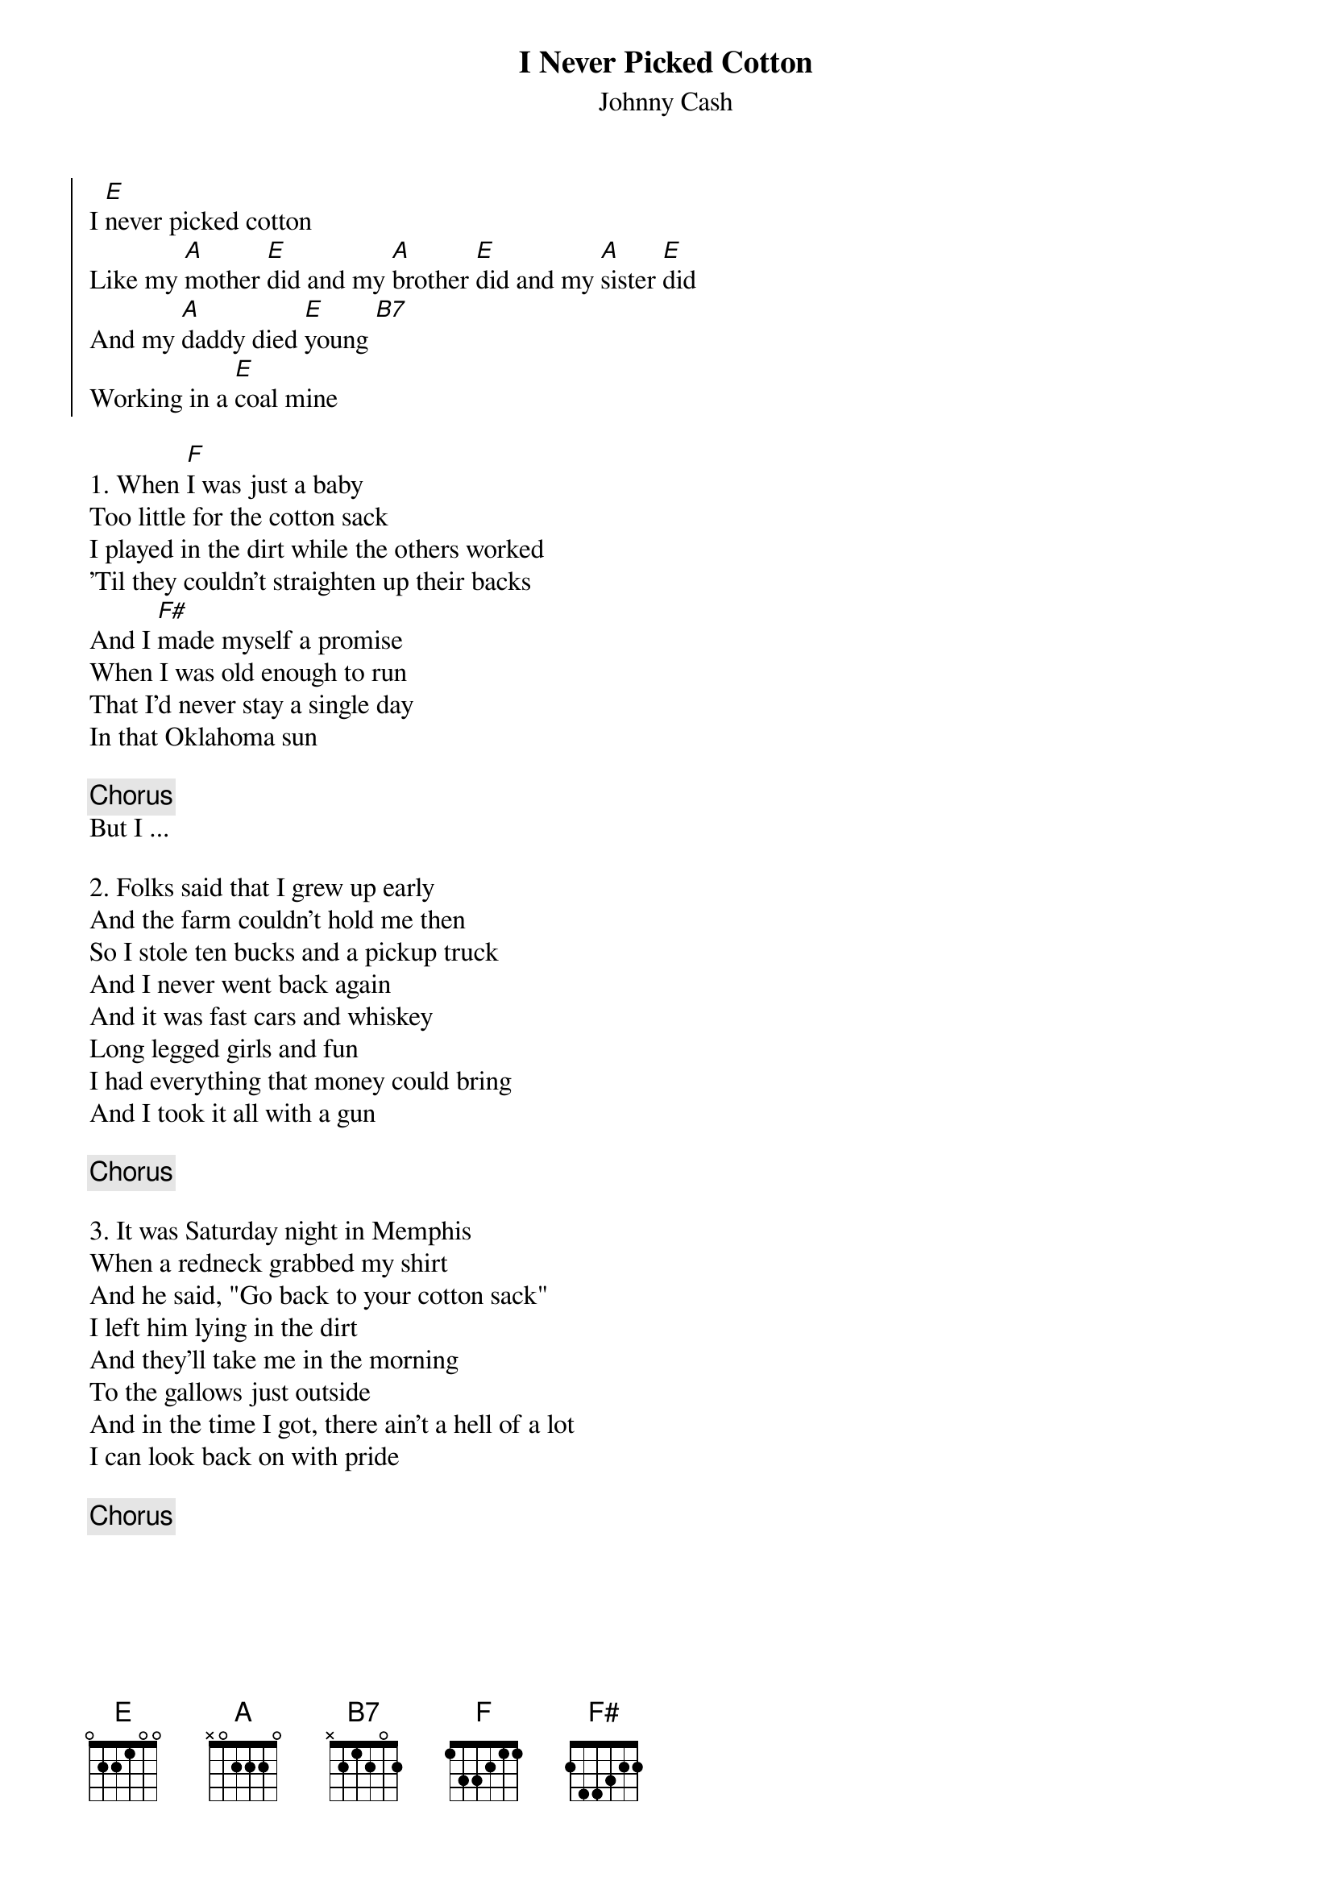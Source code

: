 {title: I Never Picked Cotton}
{subtitle: Johnny Cash}


{soc}
I [E]never picked cotton
Like my [A]mother [E]did and my [A]brother [E]did and my [A]sister [E]did
And my [A]daddy died [E]young [B7]
Working in a [E]coal mine
{eoc}

{sov}
1. When [F]I was just a baby
Too little for the cotton sack
I played in the dirt while the others worked
'Til they couldn't straighten up their backs
And I [F#]made myself a promise
When I was old enough to run
That I'd never stay a single day
In that Oklahoma sun
{eov}

{chorus}
But I ...

{sov}
2. Folks said that I grew up early
And the farm couldn't hold me then
So I stole ten bucks and a pickup truck
And I never went back again
And it was fast cars and whiskey
Long legged girls and fun
I had everything that money could bring
And I took it all with a gun
{eov}

{chorus}

{sov}
3. It was Saturday night in Memphis
When a redneck grabbed my shirt
And he said, "Go back to your cotton sack"
I left him lying in the dirt
And they'll take me in the morning
To the gallows just outside
And in the time I got, there ain't a hell of a lot
I can look back on with pride
{eov}

{chorus}

